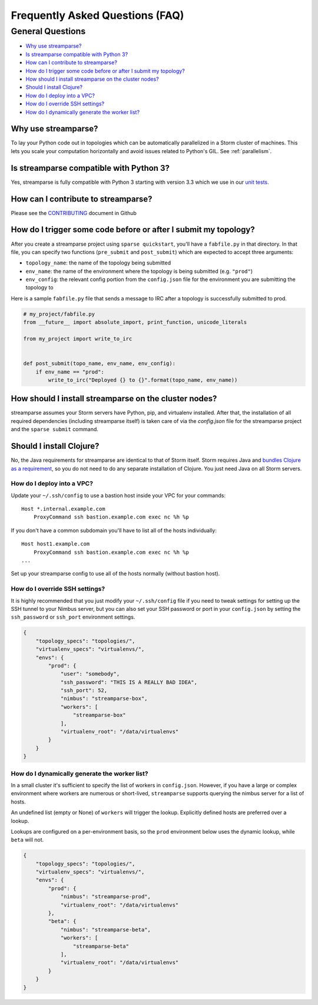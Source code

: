 Frequently Asked Questions (FAQ)
================================

General Questions
-----------------

* `Why use streamparse?`_
* `Is streamparse compatible with Python 3?`_
* `How can I contribute to streamparse?`_
* `How do I trigger some code before or after I submit my topology?`_
* `How should I install streamparse on the cluster nodes?`_
* `Should I install Clojure?`_
* `How do I deploy into a VPC?`_
* `How do I override SSH settings?`_
* `How do I dynamically generate the worker list?`_


Why use streamparse?
~~~~~~~~~~~~~~~~~~~~

To lay your Python code out in topologies which can be automatically
parallelized in a Storm cluster of machines. This lets you scale your
computation horizontally and avoid issues related to Python's GIL. See
:ref:`parallelism`.

Is streamparse compatible with Python 3?
~~~~~~~~~~~~~~~~~~~~~~~~~~~~~~~~~~~~~~~~

Yes, streamparse is fully compatible with Python 3 starting with version 3.3
which we use in our `unit tests`_.

.. _unit tests: https://github.com/Parsely/streamparse/blob/master/.travis.yml

How can I contribute to streamparse?
~~~~~~~~~~~~~~~~~~~~~~~~~~~~~~~~~~~~

Please see the `CONTRIBUTING`_ document in Github

.. _CONTRIBUTING: https://github.com/Parsely/streamparse/blob/master/CONTRIBUTING.rst


How do I trigger some code before or after I submit my topology?
~~~~~~~~~~~~~~~~~~~~~~~~~~~~~~~~~~~~~~~~~~~~~~~~~~~~~~~~~~~~~~~~

After you create a streamparse project using ``sparse quickstart``, you'll have
a ``fabfile.py`` in that directory. In that file, you can specify two
functions (``pre_submit`` and ``post_submit``) which are expected to accept three arguments:

* ``topology_name``: the name of the topology being submitted
* ``env_name``: the name of the environment where the topology is being
  submitted (e.g. ``"prod"``)
* ``env_config``: the relevant config portion from the ``config.json`` file for
  the environment you are submitting the topology to

Here is a sample ``fabfile.py`` file that sends a message to IRC after a
topology is successfully submitted to prod.

.. code-block:: python

    # my_project/fabfile.py
    from __future__ import absolute_import, print_function, unicode_literals

    from my_project import write_to_irc


    def post_submit(topo_name, env_name, env_config):
        if env_name == "prod":
            write_to_irc("Deployed {} to {}".format(topo_name, env_name))


How should I install streamparse on the cluster nodes?
~~~~~~~~~~~~~~~~~~~~~~~~~~~~~~~~~~~~~~~~~~~~~~~~~~~~~~

streamparse assumes your Storm servers have Python, pip, and virtualenv
installed.  After that, the installation of all required dependencies (including
streamparse itself) is taken care of via the `config.json` file for the
streamparse project and the ``sparse submit`` command.

Should I install Clojure?
~~~~~~~~~~~~~~~~~~~~~~~~~

No, the Java requirements for streamparse are identical to that of Storm itself.
Storm requires Java and `bundles Clojure as a requirement`_, so you do not need
to do any separate installation of Clojure.  You just need Java on all Storm
servers.

.. _bundles Clojure as a requirement: https://github.com/apache/storm/blob/5383ac375cb2955e3247d485e46f1f58bff62810/pom.xml#L320-L322

How do I deploy into a VPC?
^^^^^^^^^^^^^^^^^^^^^^^^^^^

Update your ``~/.ssh/config`` to use a bastion host inside your VPC for your
commands::

    Host *.internal.example.com
        ProxyCommand ssh bastion.example.com exec nc %h %p

If you don't have a common subdomain you'll have to list all of the hosts
individually::

    Host host1.example.com
        ProxyCommand ssh bastion.example.com exec nc %h %p
    ...

Set up your streamparse config to use all of the hosts normally (without bastion
host).

How do I override SSH settings?
^^^^^^^^^^^^^^^^^^^^^^^^^^^^^^^

It is highly recommended that you just modify your ``~/.ssh/config`` file if you
need to tweak settings for setting up the SSH tunnel to your Nimbus server, but
you can also set your SSH password or port in your ``config.json`` by setting
the ``ssh_password`` or ``ssh_port`` environment settings.

.. code-block:: json

    {
        "topology_specs": "topologies/",
        "virtualenv_specs": "virtualenvs/",
        "envs": {
            "prod": {
                "user": "somebody",
                "ssh_password": "THIS IS A REALLY BAD IDEA",
                "ssh_port": 52,
                "nimbus": "streamparse-box",
                "workers": [
                    "streamparse-box"
                ],
                "virtualenv_root": "/data/virtualenvs"
            }
        }
    }


How do I dynamically generate the worker list?
^^^^^^^^^^^^^^^^^^^^^^^^^^^^^^^^^^^^^^^^^^^^^^

In a small cluster it's sufficient to specify the list of workers in ``config.json``.
However, if you have a large or complex environment where workers are numerous
or short-lived, ``streamparse`` supports querying the nimbus server for a list of hosts.

An undefined list (empty or None) of ``workers`` will trigger the lookup.
Explicitly defined hosts are preferred over a lookup.

Lookups are configured on a per-environment basis, so the ``prod`` environment
below uses the dynamic lookup, while ``beta`` will not.

.. code-block:: json

    {
        "topology_specs": "topologies/",
        "virtualenv_specs": "virtualenvs/",
        "envs": {
            "prod": {
                "nimbus": "streamparse-prod",
                "virtualenv_root": "/data/virtualenvs"
            },
            "beta": {
                "nimbus": "streamparse-beta",
                "workers": [
                    "streamparse-beta"
                ],
                "virtualenv_root": "/data/virtualenvs"
            }
        }
    }

